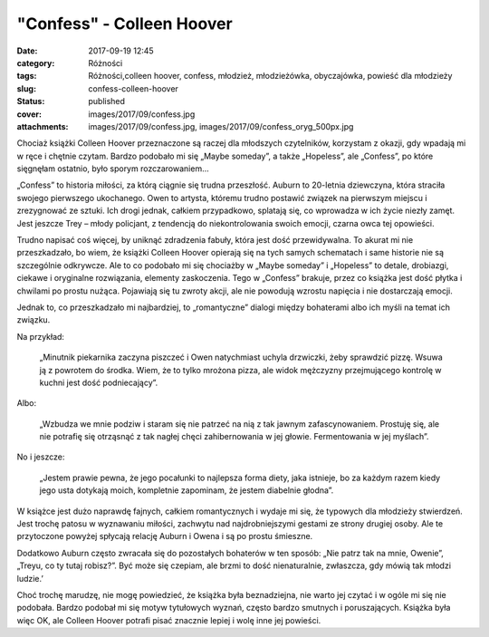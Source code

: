 "Confess" - Colleen Hoover		
#################################
:date: 2017-09-19 12:45
:category: Różności
:tags: Różności,colleen hoover, confess, młodzież, młodzieżówka, obyczajówka, powieść dla młodzieży
:slug: confess-colleen-hoover
:status: published
:cover: images/2017/09/confess.jpg
:attachments: images/2017/09/confess.jpg, images/2017/09/confess_oryg_500px.jpg

Chociaż książki Colleen Hoover przeznaczone są raczej dla młodszych czytelników, korzystam z okazji, gdy wpadają mi w ręce i chętnie czytam. Bardzo podobało mi się „Maybe someday”, a także „Hopeless”, ale „Confess”, po które sięgnęłam ostatnio, było sporym rozczarowaniem…

„Confess” to historia miłości, za którą ciągnie się trudna przeszłość. Auburn to 20-letnia dziewczyna, która straciła swojego pierwszego ukochanego. Owen to artysta, któremu trudno postawić związek na pierwszym miejscu i zrezygnować ze sztuki. Ich drogi jednak, całkiem przypadkowo, splatają się, co wprowadza w ich życie niezły zamęt. Jest jeszcze Trey – młody policjant, z tendencją do niekontrolowania swoich emocji, czarna owca tej opowieści.

Trudno napisać coś więcej, by uniknąć zdradzenia fabuły, która jest dość przewidywalna. To akurat mi nie przeszkadzało, bo wiem, że książki Colleen Hoover opierają się na tych samych schematach i same historie nie są szczególnie odkrywcze. Ale to co podobało mi się chociażby w „Maybe someday” i „Hopeless” to detale, drobiazgi, ciekawe i oryginalne rozwiązania, elementy zaskoczenia. Tego w „Confess” brakuje, przez co książka jest dość płytka i chwilami po prostu nużąca. Pojawiają się tu zwroty akcji, ale nie powodują wzrostu napięcia i nie dostarczają emocji.

Jednak to, co przeszkadzało mi najbardziej, to „romantyczne” dialogi między bohaterami albo ich myśli na temat ich związku.

Na przykład:

   „Minutnik piekarnika zaczyna piszczeć i Owen natychmiast uchyla drzwiczki, żeby sprawdzić pizzę. Wsuwa ją z powrotem do środka. Wiem, że to tylko mrożona pizza, ale widok mężczyzny przejmującego kontrolę w kuchni jest dość podniecający”.

Albo:

   „Wzbudza we mnie podziw i staram się nie patrzeć na nią z tak jawnym zafascynowaniem. Prostuję się, ale nie potrafię się otrząsnąć z tak nagłej chęci zahibernowania w jej głowie. Fermentowania w jej myślach”.

No i jeszcze:

   „Jestem prawie pewna, że jego pocałunki to najlepsza forma diety, jaka istnieje, bo za każdym razem kiedy jego usta dotykają moich, kompletnie zapominam, że jestem diabelnie głodna”.

W książce jest dużo naprawdę fajnych, całkiem romantycznych i wydaje mi się, że typowych dla młodzieży stwierdzeń. Jest trochę patosu w wyznawaniu miłości, zachwytu nad najdrobniejszymi gestami ze strony drugiej osoby. Ale te przytoczone powyżej spłycają relację Auburn i Owena i są po prostu śmieszne.

Dodatkowo Auburn często zwracała się do pozostałych bohaterów w ten sposób: „Nie patrz tak na mnie, Owenie”, „Treyu, co ty tutaj robisz?”. Być może się czepiam, ale brzmi to dość nienaturalnie, zwłaszcza, gdy mówią tak młodzi ludzie.’

Choć trochę marudzę, nie mogę powiedzieć, że książka była beznadziejna, nie warto jej czytać i w ogóle mi się nie podobała. Bardzo podobał mi się motyw tytułowych wyznań, często bardzo smutnych i poruszających. Książka była więc OK, ale Colleen Hoover potrafi pisać znacznie lepiej i wolę inne jej powieści.
